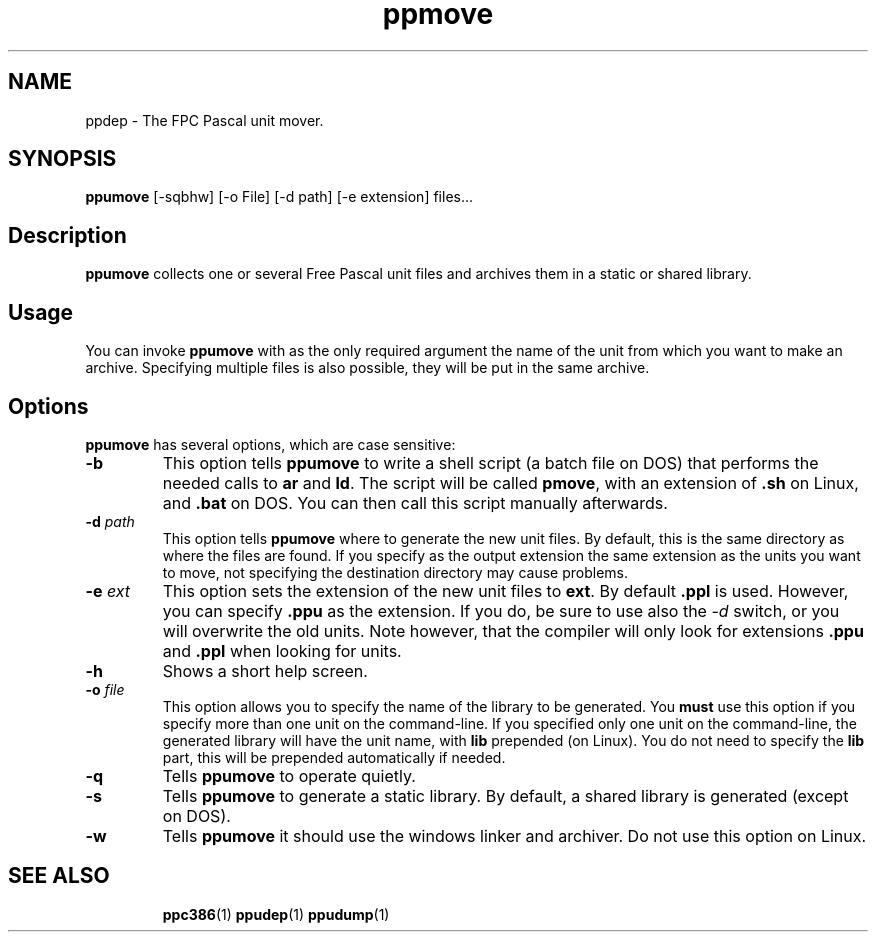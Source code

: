.TH ppmove 1 "9 June 1999" FreePascal "Free Pascal unit mover"
.SH NAME
ppdep \- The FPC Pascal unit mover.

.SH SYNOPSIS

\fBppumove\fP [-sqbhw] [-o File] [-d path] [-e extension] files...

.SH Description

\fBppumove\fP collects one or several Free Pascal unit files and archives
them in a static or shared library.

.SH Usage

You can invoke \fBppumove\fP with as the only required argument the 
name of the unit from which you want to make an archive. Specifying 
multiple files is also possible, they will be put in the same archive.

.SH Options

\fBppumove\fP has several options, which are case sensitive:

.TP
.B \-b
This option tells \fBppumove\fP to write a shell script (a batch file on
DOS) that performs the needed calls to \fBar\fP and \fBld\fP. The script
will be called \fBpmove\fP, with an extension of \fB.sh\fP on Linux,
and \fB.bat\fP on DOS. You can then call this script manually afterwards.

.TP 
.BI \-d " path"
This option tells \fBppumove\fP where to generate the new unit files.
By default, this is the same directory as where the files are found. 
If you specify as the output extension the same extension as the units
you want to move, not specifying the destination directory may cause
problems.

.TP 
.BI \-e " ext"
This option sets the extension of the new unit files to \fBext\fP. By
default \fB.ppl\fP is used. However, you can specify \fB.ppu\fP as the
extension. If you do, be sure to use also the \fI\-d\fP switch, or you will
overwrite the old units. Note however, that the compiler will only look for
extensions \fB.ppu\fP and \fB.ppl\fP when looking for units.

.TP
.B -h
Shows a short help screen.

.TP 
.BI \-o " file"
This option allows you to specify the name of the library to be generated.
You \fBmust\fP use this option if you specify more than one unit on the
command-line. If you specified only one unit on the command-line, the generated library
will have the unit name, with \fBlib\fP prepended (on Linux).
You do not need to specify the \fBlib\fP part, this will be prepended
automatically if needed.

.TP
.B \-q
Tells \fBppumove\fP to operate quietly.

.TP
.B \-s
Tells \fBppumove\fP to generate a static library. By default, a shared
library is generated (except on DOS). 

.TP 
.B \-w
Tells \fBppumove\fP it should use the windows linker and archiver. Do not
use this option on Linux.

.SH SEE ALSO
.IP 
.BR  ppc386 (1)
.BR  ppudep (1)
.BR  ppudump (1)